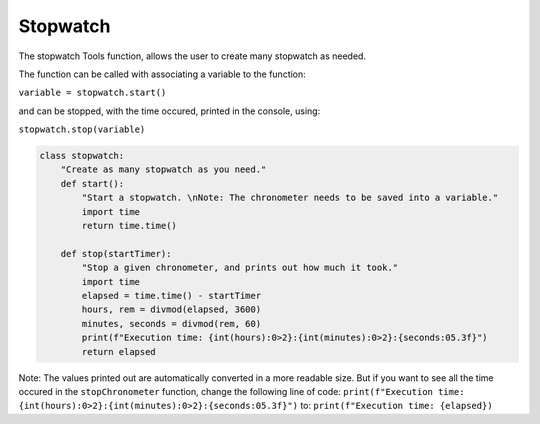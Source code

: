 Stopwatch
===========

The stopwatch Tools function, allows the user to create many stopwatch as needed.

The function can be called with associating a variable to the function:

``variable = stopwatch.start()``

and can be stopped, with the time occured, printed in the console, using:

``stopwatch.stop(variable)``

.. code-block:: python

    class stopwatch:
        "Create as many stopwatch as you need."
        def start():
            "Start a stopwatch. \nNote: The chronometer needs to be saved into a variable."
            import time
            return time.time()

        def stop(startTimer):
            "Stop a given chronometer, and prints out how much it took."
            import time
            elapsed = time.time() - startTimer
            hours, rem = divmod(elapsed, 3600)
            minutes, seconds = divmod(rem, 60)
            print(f"Execution time: {int(hours):0>2}:{int(minutes):0>2}:{seconds:05.3f}")
            return elapsed

Note: The values printed out are automatically converted in a more readable size. 
But if you want to see all the time occured in the ``stopChronometer`` function, change the following line of code: 
``print(f"Execution time: {int(hours):0>2}:{int(minutes):0>2}:{seconds:05.3f}")`` to: ``print(f"Execution time: {elapsed})``